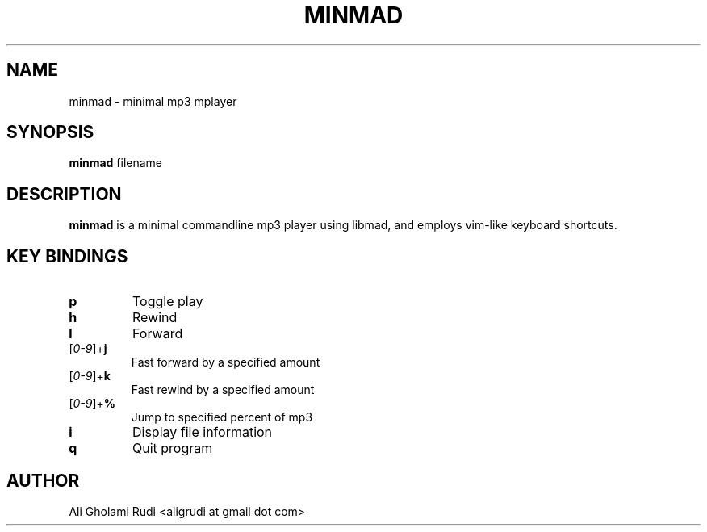 .TH MINMAD 1 "NOVEMBER 2011"
.SH NAME
minmad \- minimal mp3 mplayer
.SH SYNOPSIS
.B minmad
.RI " filename"
.SH DESCRIPTION
.B minmad
is a minimal commandline mp3 player using libmad, 
and employs vim-like keyboard shortcuts.
.SH KEY BINDINGS
.TP 
.B p
Toggle play
.TP 
.B h
Rewind
.TP
.B l
Forward
.IP [\fI0-9\fR]+\fBj\fR
Fast forward by a specified amount
.IP [\fI0-9\fR]+\fBk\fR
Fast rewind by a specified amount
.IP [\fI0-9\fR]+\fB%\fR
Jump to specified percent of mp3
.TP
.B i
Display file information
.TP
.B q
Quit program
.SH AUTHOR
Ali Gholami Rudi <aligrudi at gmail dot com>
